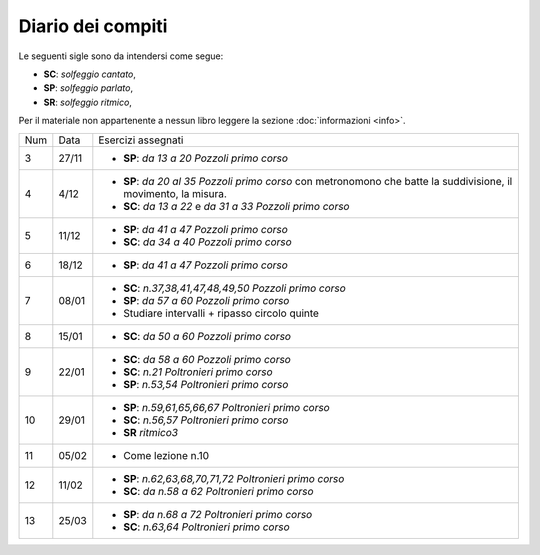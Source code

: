 Diario dei compiti
==================

Le seguenti sigle sono da intendersi come segue:

* **SC**: *solfeggio cantato*,
* **SP**: *solfeggio parlato*,
* **SR**: *solfeggio ritmico*,

Per il materiale non appartenente a nessun libro leggere la sezione :doc:`informazioni <info>`.

.. table:: 

    +-----+-------+-------------------------------------------------------------------------------------------------------------------+
    | Num | Data  | Esercizi assegnati                                                                                                |
    +-----+-------+-------------------------------------------------------------------------------------------------------------------+
    | 3   | 27/11 | * **SP**: *da 13 a 20* `Pozzoli primo corso`                                                                      |
    +-----+-------+-------------------------------------------------------------------------------------------------------------------+
    | 4   | 4/12  | * **SP**: *da 20 al 35* `Pozzoli primo corso` con metronomono che batte la suddivisione, il movimento, la misura. |
    |     |       | * **SC**: *da 13 a 22* e *da 31 a 33* `Pozzoli primo corso`                                                       |
    +-----+-------+-------------------------------------------------------------------------------------------------------------------+
    | 5   | 11/12 | * **SP**: *da 41 a 47* `Pozzoli primo corso`                                                                      |
    |     |       | * **SC**: *da 34 a 40* `Pozzoli primo corso`                                                                      |
    +-----+-------+-------------------------------------------------------------------------------------------------------------------+
    | 6   | 18/12 | * **SP**: *da 41 a 47* `Pozzoli primo corso`                                                                      |
    +-----+-------+-------------------------------------------------------------------------------------------------------------------+
    | 7   | 08/01 | * **SC**: *n.37,38,41,47,48,49,50* `Pozzoli primo corso`                                                          |
    |     |       | * **SP**: *da 57 a 60* `Pozzoli primo corso`                                                                      |
    |     |       | * Studiare intervalli + ripasso circolo quinte                                                                    |
    +-----+-------+-------------------------------------------------------------------------------------------------------------------+
    | 8   | 15/01 | * **SC**: *da 50 a 60* `Pozzoli primo corso`                                                                      |
    +-----+-------+-------------------------------------------------------------------------------------------------------------------+
    | 9   | 22/01 | * **SC**: *da 58 a 60* `Pozzoli primo corso`                                                                      |
    |     |       | * **SC**: *n.21* `Poltronieri primo corso`                                                                        |
    |     |       | * **SP**: *n.53,54* `Poltronieri primo corso`                                                                     |
    +-----+-------+-------------------------------------------------------------------------------------------------------------------+
    | 10  | 29/01 | * **SP**: *n.59,61,65,66,67* `Poltronieri primo corso`                                                            |
    |     |       | * **SC**: *n.56,57* `Poltronieri primo corso`                                                                     |
    |     |       | * **SR** *ritmico3*                                                                                               |
    +-----+-------+-------------------------------------------------------------------------------------------------------------------+
    | 11  | 05/02 | * Come lezione n.10                                                                                               |
    +-----+-------+-------------------------------------------------------------------------------------------------------------------+
    | 12  | 11/02 | * **SP**: *n.62,63,68,70,71,72* `Poltronieri primo corso`                                                         |
    |     |       | * **SC**: *da n.58 a 62* `Poltronieri primo corso`                                                                |
    +-----+-------+-------------------------------------------------------------------------------------------------------------------+
    | 13  | 25/03 | * **SP**: *da n.68 a 72* `Poltronieri primo corso`                                                                |
    |     |       | * **SC**: *n.63,64* `Poltronieri primo corso`                                                                     |
    +-----+-------+-------------------------------------------------------------------------------------------------------------------+